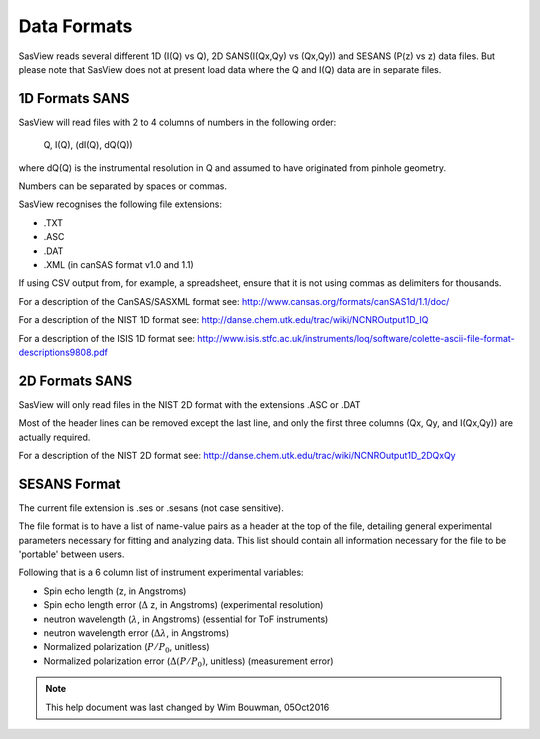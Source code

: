 .. data_formats.rst

.. This is a port of the original SasView html help file to ReSTructured text
.. by S King, ISIS, during SasView CodeCamp-III in Feb 2015.
.. WG Bouwman, DUT, added during CodeCamp-V in Oct 2016 the SESANS data format

.. _Formats:

Data Formats
============

SasView reads several different 1D (I(Q) vs Q), 2D SANS(I(Qx,Qy) vs (Qx,Qy))
and SESANS (P(z) vs z)
data files. But please note that SasView does not at present load data where
the Q and I(Q) data are in separate files.

1D Formats SANS
---------------

SasView will read files with 2 to 4 columns of numbers in the following order: 

    Q, I(Q), (dI(Q), dQ(Q))
    
where dQ(Q) is the instrumental resolution in Q and assumed to have originated 
from pinhole geometry.

Numbers can be separated by spaces or commas.

SasView recognises the following file extensions:

*  .TXT
*  .ASC
*  .DAT
*  .XML (in canSAS format v1.0 and 1.1)

If using CSV output from, for example, a spreadsheet, ensure that it is not 
using commas as delimiters for thousands.

For a description of the CanSAS/SASXML format see:
http://www.cansas.org/formats/canSAS1d/1.1/doc/

For a description of the NIST 1D format see:
http://danse.chem.utk.edu/trac/wiki/NCNROutput1D_IQ

For a description of the ISIS 1D format see:
http://www.isis.stfc.ac.uk/instruments/loq/software/colette-ascii-file-format-descriptions9808.pdf

.. ZZZZZZZZZZZZZZZZZZZZZZZZZZZZZZZZZZZZZZZZZZZZZZZZZZZZZZZZZZZZZZZZZZZZZZZZZZZZ

2D Formats SANS
---------------

SasView will only read files in the NIST 2D format with the extensions 
.ASC or .DAT

Most of the header lines can be removed except the last line, and only the 
first three columns (Qx, Qy, and I(Qx,Qy)) are actually required.

For a description of the NIST 2D format see:
http://danse.chem.utk.edu/trac/wiki/NCNROutput1D_2DQxQy 

.. ZZZZZZZZZZZZZZZZZZZZZZZZZZZZZZZZZZZZZZZZZZZZZZZZZZZZZZZZZZZZZZZZZZZZZZZZZZZZ

SESANS Format
-------------

The current file extension is .ses or .sesans (not case sensitive).

The file format is to have a list of name-value pairs as a header at the top of the file, detailing general experimental parameters necessary for fitting and analyzing data. This list should contain all information necessary for the file to be 'portable' between users.

Following that is a 6 column list of instrument experimental variables:

- Spin echo length (z, in Angstroms)
- Spin echo length error (:math:`\Delta` z, in Angstroms) (experimental resolution)
- neutron wavelength (:math:`\lambda`, in Angstroms) (essential for ToF instruments)
- neutron wavelength error (:math:`\Delta \lambda`, in Angstroms)
- Normalized polarization (:math:`P/P_0`, unitless)
- Normalized polarization error (:math:`\Delta(P/P_0)`, unitless) (measurement error)


.. ZZZZZZZZZZZZZZZZZZZZZZZZZZZZZZZZZZZZZZZZZZZZZZZZZZZZZZZZZZZZZZZZZZZZZZZZZZZZ

.. note::  This help document was last changed by Wim Bouwman, 05Oct2016